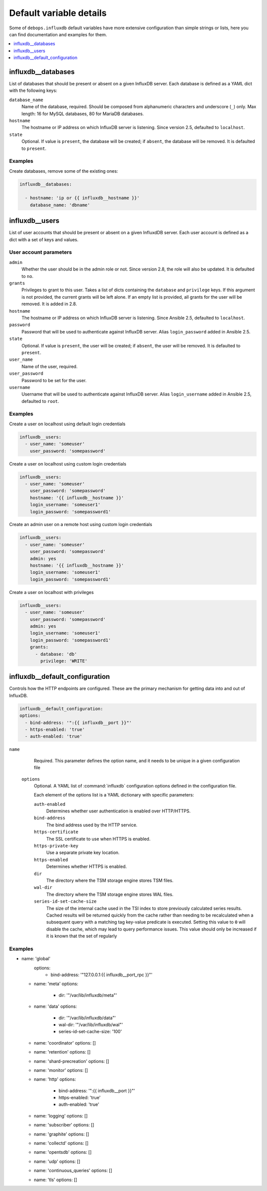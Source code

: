Default variable details
========================

Some of ``debops.influxdb`` default variables have more extensive configuration
than simple strings or lists, here you can find documentation and examples for
them.

.. contents::
   :local:
   :depth: 1

.. _influxdb_database:

influxdb__databases
-------------------

List of databases that should be present or absent on a given InfluxDB server.
Each database is defined as a YAML dict with the following keys:

``database_name``
  Name of the database, required. Should be composed from alphanumeric
  characters and underscore (``_``) only. Max length: 16 for MySQL databases,
  80 for MariaDB databases.

``hostname``
  The hostname or IP address on which InfluxDB server is listening. Since version 2.5, defaulted to ``localhost``.

``state``
  Optional. If value is ``present``, the database will be created; if ``absent``,
  the database will be removed. It is defaulted to ``present``.

Examples
~~~~~~~~

Create databases, remove some of the existing ones:

.. code-block:: yaml

   influxdb__databases:

     - hostname: 'ip or {{ influxdb__hostname }}'
       database_name: 'dbname'


.. _influxdb_user:

influxdb__users
---------------

List of user accounts that should be present or absent on a given InfluxdDB
server. Each user account is defined as a dict with a set of keys and values.

User account parameters
~~~~~~~~~~~~~~~~~~~~~~~

``admin``
  Whether the user should be in the admin role or not. Since version 2.8, the role will also be updated. It is defaulted to ``no``.

``grants``
  Privileges to grant to this user. Takes a list of dicts containing the ``database`` and ``privilege`` keys.
  If this argument is not provided, the current grants will be left alone. If an empty list is provided, all grants for the user will be removed. It is added in 2.8.

``hostname``
  The hostname or IP address on which InfluxDB server is listening.
  Since Ansible 2.5, defaulted to ``localhost``.

``password``
  Password that will be used to authenticate against InfluxDB server.
  Alias ``login_password`` added in Ansible 2.5.

``state``
  Optional. If value is ``present``, the user will be created; if ``absent``,
  the user will be removed. It is defaulted to ``present``.

``user_name``
  Name of the user, required.

``user_password``
  Password to be set for the user.

``username``
  Username that will be used to authenticate against InfluxDB server.
  Alias ``login_username`` added in Ansible 2.5, defaulted to ``root``.

Examples
~~~~~~~~

Create a user on localhost using default login credentials

.. code-block:: yaml

   influxdb__users:
     - user_name: 'someuser'
       user_password: 'somepassword'

Create a user on localhost using custom login credentials

.. code-block:: yaml

   influxdb__users:
     - user_name: 'someuser'
       user_password: 'somepassword'
       hostname: '{{ influxdb__hostname }}'
       login_username: 'someuser1'
       login_password: 'somepassword1'

Create an admin user on a remote host using custom login credentials

.. code-block:: yaml

   influxdb__users:
     - user_name: 'someuser'
       user_password: 'somepassword'
       admin: yes
       hostname: '{{ influxdb__hostname }}'
       login_username: 'someuser1'
       login_password: 'somepassword1'

Create a user on localhost with privileges

.. code-block:: yaml

   influxdb__users:
     - user_name: 'someuser'
       user_password: 'somepassword'
       admin: yes
       login_username: 'someuser1'
       login_password: 'somepassword1'
       grants:
         - database: 'db'
           privilege: 'WRITE'

influxdb__default_configuration
-------------------------------

Controls how the HTTP endpoints are configured. These are the primary
mechanism for getting data into and out of InfluxDB.

.. code-block:: yaml

   influxdb__default_configuration:
   options:
     - bind-address: '":{{ influxdb__port }}"'
     - https-enabled: 'true'
     - auth-enabled: 'true'


``name``
    Required. This parameter defines the option name, and it needs to be unique in a given configuration file

  ``options``
      Optional. A YAML list of :command:`influxdb` configuration options defined in the configuration file.

      Each element of the options list is a YAML dictionary with specific parameters:

      ``auth-enabled``
        Determines whether user authentication is enabled over HTTP/HTTPS.

      ``bind-address``
        The bind address used by the HTTP service.

      ``https-certificate``
        The SSL certificate to use when HTTPS is enabled.

      ``https-private-key``
        Use a separate private key location.

      ``https-enabled``
        Determines whether HTTPS is enabled.

      ``dir``
        The directory where the TSM storage engine stores TSM files.

      ``wal-dir``
        The directory where the TSM storage engine stores WAL files.

      ``series-id-set-cache-size``
        The size of the internal cache used in the TSI index to store previously
        calculated series results. Cached results will be returned quickly from the
        cache rather than needing to be recalculated when a subsequent query with a
        matching tag key-value predicate is executed. Setting this value to ``0`` will
        disable the cache, which may lead to query performance issues. This value
        should only be increased if it is known that the set of regularly
Examples
~~~~~~~~

- name: 'global'
    options:
      - bind-address: '"127.0.0.1:{{ influxdb__port_rpc }}"'

  - name: 'meta'
    options:
      - dir: '"/var/lib/influxdb/meta"'

  - name: 'data'
    options:
      - dir: '"/var/lib/influxdb/data"'
      - wal-dir: '"/var/lib/influxdb/wal"'
      - series-id-set-cache-size: '100'

  - name: 'coordinator'
    options: []

  - name: 'retention'
    options: []

  - name: 'shard-precreation'
    options: []

  - name: 'monitor'
    options: []

  - name: 'http'
    options:
      - bind-address: '":{{ influxdb__port }}"'
      - https-enabled: 'true'
      - auth-enabled: 'true'

  - name: 'logging'
    options: []

  - name: 'subscriber'
    options: []

  - name: 'graphite'
    options: []

  - name: 'collectd'
    options: []

  - name: 'opentsdb'
    options: []

  - name: 'udp'
    options: []

  - name: 'continuous_queries'
    options: []

  - name: 'tls'
    options: []
